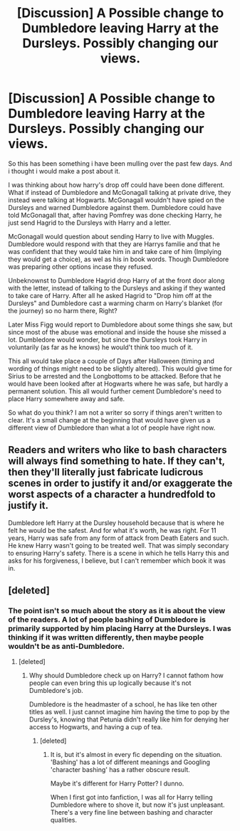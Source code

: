 #+TITLE: [Discussion] A Possible change to Dumbledore leaving Harry at the Dursleys. Possibly changing our views.

* [Discussion] A Possible change to Dumbledore leaving Harry at the Dursleys. Possibly changing our views.
:PROPERTIES:
:Author: Gabain1993
:Score: 5
:DateUnix: 1483460647.0
:DateShort: 2017-Jan-03
:FlairText: Discussion
:END:
So this has been something i have been mulling over the past few days. And i thought i would make a post about it.

I was thinking about how harry's drop off could have been done different. What if instead of Dumbledore and McGonagall talking at private drive, they instead were talking at Hogwarts. McGonagall wouldn't have spied on the Dursleys and warned Dumbledore against them. Dumbledore could have told McGonagall that, after having Pomfrey was done checking Harry, he just send Hagrid to the Dursleys with Harry and a letter.

McGonagall would question about sending Harry to live with Muggles. Dumbledore would respond with that they are Harrys familie and that he was confident that they would take him in and take care of him (Implying they would get a choice), as wel as his in book words. Though Dumbledore was preparing other options incase they refused.

Unbeknownst to Dumbledore Hagrid drop Harry of at the front door along with the letter, instead of talking to the Dursleys and asking if they wanted to take care of Harry. After all he asked Hagrid to "Drop him off at the Dursleys" and Dumbledore cast a warming charm on Harry's blanket (for the journey) so no harm there, Right?

Later Miss Figg would report to Dumbledore about some things she saw, but since most of the abuse was emotional and inside the house she missed a lot. Dumbledore would wonder, but since the Dursleys took Harry in voluntarily (as far as he knows) he would't think too much of it.

This all would take place a couple of Days after Halloween (timing and wording of things might need to be slightly altered). This would give time for Sirius to be arrested and the Longbottoms to be attacked. Before that he would have been looked after at Hogwarts where he was safe, but hardly a permanent solution. This all would further cement Dumbledore's need to place Harry somewhere away and safe.

So what do you think? I am not a writer so sorry if things aren't written to clear. It's a small change at the beginning that would have given us a different view of Dumbledore than what a lot of people have right now.


** Readers and writers who like to bash characters will always find something to hate. If they can't, then they'll literally just fabricate ludicrous scenes in order to justify it and/or exaggerate the worst aspects of a character a hundredfold to justify it.

Dumbledore left Harry at the Dursley household because that is where he felt he would be the safest. And for what it's worth, he was right. For 11 years, Harry was safe from any form of attack from Death Eaters and such. He knew Harry wasn't going to be treated well. That was simply secondary to ensuring Harry's safety. There is a scene in which he tells Harry this and asks for his forgiveness, I believe, but I can't remember which book it was in.
:PROPERTIES:
:Author: NarfSree
:Score: 8
:DateUnix: 1483466606.0
:DateShort: 2017-Jan-03
:END:


** [deleted]
:PROPERTIES:
:Score: 3
:DateUnix: 1483463027.0
:DateShort: 2017-Jan-03
:END:

*** The point isn't so much about the story as it is about the view of the readers. A lot of people bashing of Dumbledore is primarily supported by him placing Harry at the Dursleys. I was thinking if it was written differently, then maybe people wouldn't be as anti-Dumbledore.
:PROPERTIES:
:Author: Gabain1993
:Score: 2
:DateUnix: 1483463282.0
:DateShort: 2017-Jan-03
:END:

**** [deleted]
:PROPERTIES:
:Score: 6
:DateUnix: 1483472711.0
:DateShort: 2017-Jan-03
:END:

***** Why should Dumbledore check up on Harry? I cannot fathom how people can even bring this up logically because it's not Dumbledore's job.

Dumbledore is the headmaster of a school, he has like ten other titles as well. I just cannot imagine him having the time to pop by the Dursley's, knowing that Petunia didn't really like him for denying her access to Hogwarts, and having a cup of tea.
:PROPERTIES:
:Author: ModernDayWeeaboo
:Score: 3
:DateUnix: 1483506603.0
:DateShort: 2017-Jan-04
:END:

****** [deleted]
:PROPERTIES:
:Score: 4
:DateUnix: 1483506878.0
:DateShort: 2017-Jan-04
:END:

******* It is, but it's almost in every fic depending on the situation. 'Bashing' has a lot of different meanings and Googling 'character bashing' has a rather obscure result.

Maybe it's different for Harry Potter? I dunno.

When I first got into fanfiction, I was all for Harry telling Dumbledore where to shove it, but now it's just unpleasant. There's a very fine line between bashing and character qualities.
:PROPERTIES:
:Author: ModernDayWeeaboo
:Score: 6
:DateUnix: 1483509772.0
:DateShort: 2017-Jan-04
:END:

